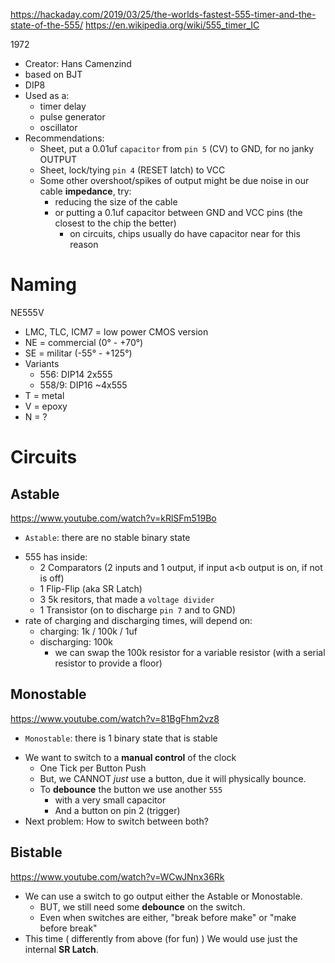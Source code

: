 https://hackaday.com/2019/03/25/the-worlds-fastest-555-timer-and-the-state-of-the-555/
https://en.wikipedia.org/wiki/555_timer_IC

1972

#+ATTR_ORG: :width 200
[[https://upload.wikimedia.org/wikipedia/commons/thumb/2/21/Signetics_NE555N.JPG/375px-Signetics_NE555N.JPG]]

- Creator: Hans Camenzind
- based on BJT
- DIP8
- Used as a:
  - timer delay
  - pulse generator
  - oscillator

- Recommendations:
  - Sheet, put a 0.01uf =capacitor= from ~pin 5~ (CV) to GND, for no janky OUTPUT
  - Sheet, lock/tying ~pin 4~ (RESET latch) to VCC
  - Some other overshoot/spikes of output might be due noise in our cable *impedance*, try:
    - reducing the size of the cable
    - or putting a 0.1uf capacitor between GND and VCC pins (the closest to the chip the better)
      - on circuits, chips usually do have capacitor near for this reason

#+ATTR_ORG: :width 500
[[https://upload.wikimedia.org/wikipedia/commons/thumb/2/2e/555_esquema.png/1024px-555_esquema.png]]

* Naming

NE555V

- LMC, TLC, ICM7 = low power CMOS version
- NE = commercial (0° - +70°)
- SE = militar (-55° - +125°)
- Variants
  - 556: DIP14 2x555
  - 558/9: DIP16 ~4x555
- T = metal
- V = epoxy
- N = ?
* Circuits
** Astable

https://www.youtube.com/watch?v=kRlSFm519Bo

- ~Astable~: there are no stable binary state

#+ATTR_ORG: :width 500
[[./ast.jpg]][[./astschema.jpg]]

- 555 has inside:
  * 2 Comparators (2 inputs and 1 output, if input a<b output is on, if not is off)
  * 1 Flip-Flip (aka SR Latch)
  * 3 5k resitors, that made a =voltage divider=
  * 1 Transistor (on to discharge ~pin 7~ and to GND)

- rate of charging and discharging times, will depend on:
  - charging: 1k / 100k / 1uf
  - discharging: 100k
    - we can swap the 100k resistor for a variable resistor (with a serial resistor to provide a floor)

#+CAPTION: with recommendations
#+ATTR_ORG: :width 400
[[./asmod.jpg]]

** Monostable

https://www.youtube.com/watch?v=81BgFhm2vz8

- ~Monostable~: there is 1 binary state that is stable

#+ATTR_ORG: :width 400
[[./mono.jpg]][[./monoschema.jpg]]

- We want to switch to a *manual control* of the clock
  - One Tick per Button Push
  - But, we CANNOT /just/ use a button, due it will physically bounce.
  - To *debounce* the button we use another =555=
    - with a very small capacitor
    - And a button on pin 2 (trigger)

- Next problem: How to switch between both?

** Bistable

https://www.youtube.com/watch?v=WCwJNnx36Rk

#+ATTR_ORG: :width 400
[[./bis.jpg]][[./bischema.jpg]]

- We can use a switch to go output either the Astable or Monostable.
  - BUT, we still need some *debounce* on the switch.
  - Even when switches are either, "break before make" or "make before break"

- This time ( differently from above (for fun) )
  We would use just the internal *SR Latch*.
